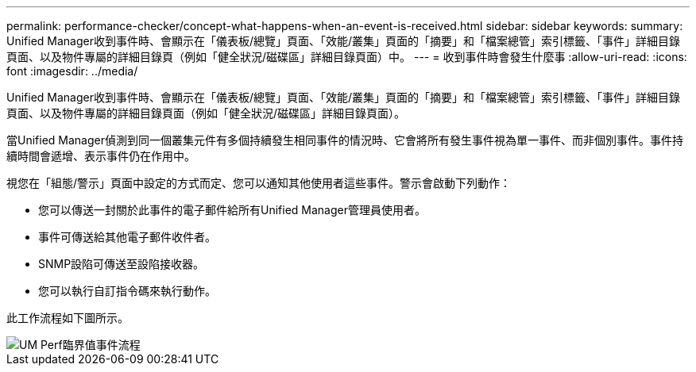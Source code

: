 ---
permalink: performance-checker/concept-what-happens-when-an-event-is-received.html 
sidebar: sidebar 
keywords:  
summary: Unified Manager收到事件時、會顯示在「儀表板/總覽」頁面、「效能/叢集」頁面的「摘要」和「檔案總管」索引標籤、「事件」詳細目錄頁面、以及物件專屬的詳細目錄頁（例如「健全狀況/磁碟區」詳細目錄頁面）中。 
---
= 收到事件時會發生什麼事
:allow-uri-read: 
:icons: font
:imagesdir: ../media/


[role="lead"]
Unified Manager收到事件時、會顯示在「儀表板/總覽」頁面、「效能/叢集」頁面的「摘要」和「檔案總管」索引標籤、「事件」詳細目錄頁面、以及物件專屬的詳細目錄頁面（例如「健全狀況/磁碟區」詳細目錄頁面）。

當Unified Manager偵測到同一個叢集元件有多個持續發生相同事件的情況時、它會將所有發生事件視為單一事件、而非個別事件。事件持續時間會遞增、表示事件仍在作用中。

視您在「組態/警示」頁面中設定的方式而定、您可以通知其他使用者這些事件。警示會啟動下列動作：

* 您可以傳送一封關於此事件的電子郵件給所有Unified Manager管理員使用者。
* 事件可傳送給其他電子郵件收件者。
* SNMP設陷可傳送至設陷接收器。
* 您可以執行自訂指令碼來執行動作。


此工作流程如下圖所示。

image::../media/um-perf-threshold-event-flow.gif[UM Perf臨界值事件流程]
